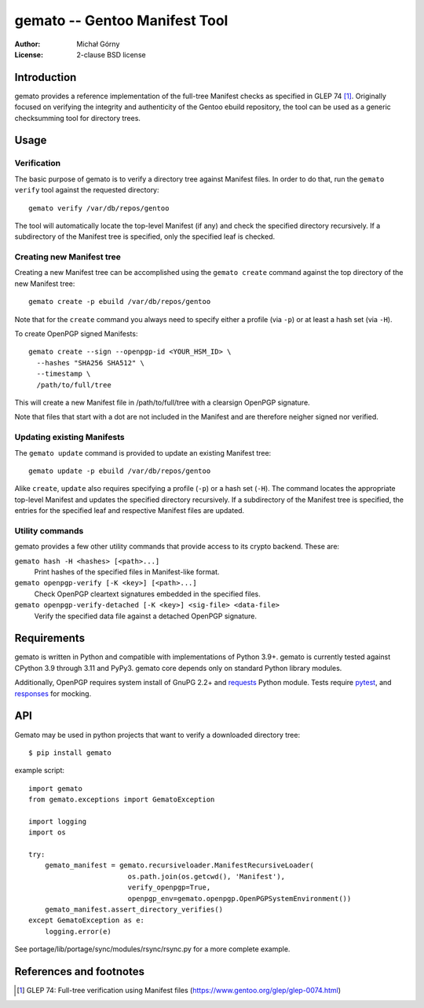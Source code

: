 ==================================
  gemato -- Gentoo Manifest Tool
==================================
:Author: Michał Górny
:License: 2-clause BSD license


Introduction
============
gemato provides a reference implementation of the full-tree Manifest
checks as specified in GLEP 74 [#GLEP74]_. Originally focused
on verifying the integrity and authenticity of the Gentoo ebuild
repository, the tool can be used as a generic checksumming tool
for directory trees.


Usage
=====

Verification
------------
The basic purpose of gemato is to verify a directory tree against
Manifest files. In order to do that, run the ``gemato verify`` tool
against the requested directory::

    gemato verify /var/db/repos/gentoo

The tool will automatically locate the top-level Manifest (if any)
and check the specified directory recursively. If a subdirectory
of the Manifest tree is specified, only the specified leaf is checked.


Creating new Manifest tree
--------------------------
Creating a new Manifest tree can be accomplished using the ``gemato
create`` command against the top directory of the new Manifest tree::

    gemato create -p ebuild /var/db/repos/gentoo

Note that for the ``create`` command you always need to specify either
a profile (via ``-p``) or at least a hash set (via ``-H``).

To create OpenPGP signed Manifests::

    gemato create --sign --openpgp-id <YOUR_HSM_ID> \
      --hashes "SHA256 SHA512" \
      --timestamp \
      /path/to/full/tree

This will create a new Manifest file in /path/to/full/tree with a
clearsign OpenPGP signature.

Note that files that start with a dot are not included in the Manifest
and are therefore neigher signed nor verified.


Updating existing Manifests
---------------------------
The ``gemato update`` command is provided to update an existing Manifest
tree::

    gemato update -p ebuild /var/db/repos/gentoo

Alike ``create``, ``update`` also requires specifying a profile (``-p``)
or a hash set (``-H``). The command locates the appropriate top-level
Manifest and updates the specified directory recursively.
If a subdirectory of the Manifest tree is specified, the entries
for the specified leaf and respective Manifest files are updated.


Utility commands
----------------
gemato provides a few other utility commands that provide access to
its crypto backend. These are:

``gemato hash -H <hashes> [<path>...]``
  Print hashes of the specified files in Manifest-like format.

``gemato openpgp-verify [-K <key>] [<path>...]``
  Check OpenPGP cleartext signatures embedded in the specified files.

``gemato openpgp-verify-detached [-K <key>] <sig-file> <data-file>``
  Verify the specified data file against a detached OpenPGP signature.


Requirements
============
gemato is written in Python and compatible with implementations
of Python 3.9+. gemato is currently tested against CPython 3.9
through 3.11 and PyPy3.  gemato core depends only on standard Python
library modules.

Additionally, OpenPGP requires system install of GnuPG 2.2+
and requests_ Python module.  Tests require pytest_, and responses_
for mocking.

API
===

Gemato may be used in python projects that want to verify a downloaded
directory tree::

    $ pip install gemato
 
example script::

    import gemato
    from gemato.exceptions import GematoException

    import logging
    import os
    
    try:
        gemato_manifest = gemato.recursiveloader.ManifestRecursiveLoader(
                            os.path.join(os.getcwd(), 'Manifest'),
                            verify_openpgp=True,
                            openpgp_env=gemato.openpgp.OpenPGPSystemEnvironment())
        gemato_manifest.assert_directory_verifies()
    except GematoException as e:
        logging.error(e)

See portage/lib/portage/sync/modules/rsync/rsync.py for a more complete example.


References and footnotes
========================
.. [#GLEP74] GLEP 74: Full-tree verification using Manifest files
   (https://www.gentoo.org/glep/glep-0074.html)

.. _requests: https://2.python-requests.org/en/master/
.. _pytest: https://docs.pytest.org/en/stable/
.. _responses: https://github.com/getsentry/responses
